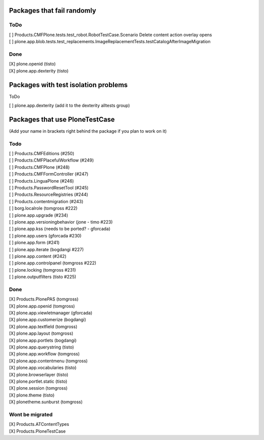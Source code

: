 Packages that fail randomly
===========================

ToDo
----

| [ ] Products.CMFPlone.tests.test_robot.RobotTestCase.Scenario Delete content action overlay opens

| [ ] plone.app.blob.tests.test_replacements.ImageReplacementTests.testCatalogAfterImageMigration


Done
----

| [X] plone.openid (tisto)
| [X] plone.app.dexterity (tisto)


Packages with test isolation problems
=====================================

ToDo

| [ ] plone.app.dexterity (add it to the dexterity alltests group)


Packages that use PloneTestCase
===============================

(Add your name in brackets right behind the package if you plan to work on it)

Todo
----

| [ ] Products.CMFEditions (#250)
| [ ] Products.CMFPlacefulWorkflow (#249)
| [ ] Products.CMFPlone (#248)
| [ ] Products.CMFFormController (#247)
| [ ] Products.LinguaPlone (#246)
| [ ] Products.PasswordResetTool (#245)
| [ ] Products.ResourceRegistries (#244)
| [ ] Products.contentmigration (#243)

| [ ] borg.localrole (tomgross #222)

| [ ] plone.app.upgrade (#234)
| [ ] plone.app.versioningbehavior (jone - timo #223)
| [ ] plone.app.kss (needs to be ported? - gforcada)
| [ ] plone.app.users (gforcada #230)
| [ ] plone.app.form (#241)
| [ ] plone.app.iterate (bogdangi #227)
| [ ] plone.app.content (#242)
| [ ] plone.app.controlpanel (tomgross #222)

| [ ] plone.locking (tomgross #231)
| [ ] plone.outputfilters (tisto #225)

Done
----

| [X] Products.PlonePAS (tomgross)

| [X] plone.app.openid (tomgross)
| [X] plone.app.viewletmanager (gforcada)
| [X] plone.app.customerize (bogdangi)
| [X] plone.app.textfield (tomgross)
| [X] plone.app.layout (tomgross)
| [X] plone.app.portlets (bogdangi)
| [X] plone.app.querystring (tisto)
| [X] plone.app.workflow (tomgross)
| [X] plone.app.contentmenu (tomgross)
| [X] plone.app.vocabularies (tisto)

| [X] plone.browserlayer (tisto)
| [X] plone.portlet.static (tisto)
| [X] plone.session (tomgross)
| [X] plone.theme (tisto)
| [X] plonetheme.sunburst (tomgross)

Wont be migrated
----------------

| [X] Products.ATContentTypes
| [X] Products.PloneTestCase

